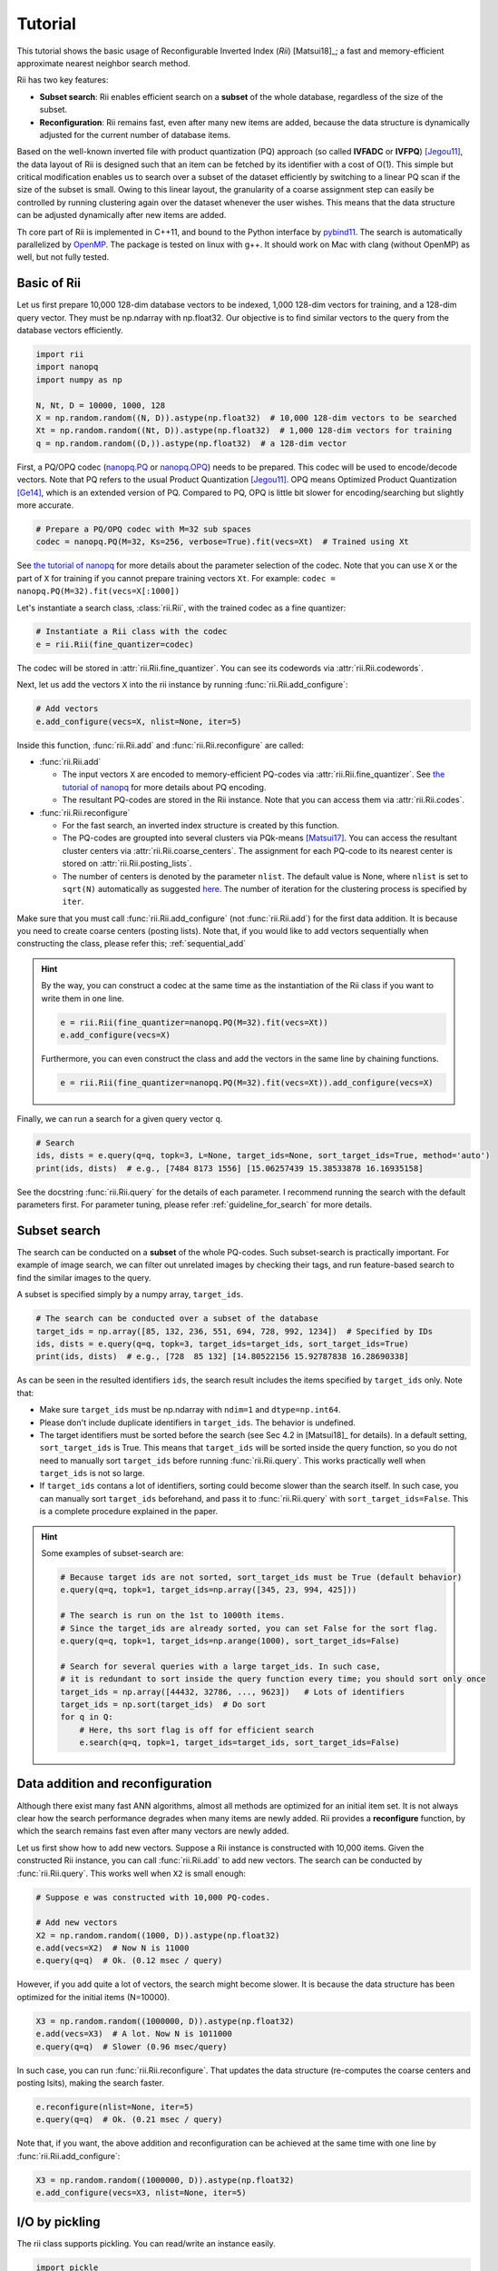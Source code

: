 Tutorial
==========




This tutorial shows the basic usage of Reconfigurable Inverted Index (*Rii*) [Matsui18]_;
a fast and memory-efficient approximate nearest neighbor search method.

Rii has two key features:

- **Subset search**: Rii enables efficient search
  on a **subset** of the whole database, regardless of the size of the subset.
- **Reconfiguration**: Rii remains fast, even after many new items are added,
  because the data structure is dynamically adjusted for the current
  number of database items.

Based on the well-known inverted file
with product quantization (PQ) approach (so called **IVFADC** or **IVFPQ**) [Jegou11]_,
the data layout of Rii is designed such that an item can be fetched
by its identifier with a cost of O(1).
This simple but critical modification enables us to search over a subset of the dataset efficiently
by switching to a linear PQ scan if the size of the subset is small.
Owing to this linear layout, the granularity of a coarse assignment step can easily be controlled
by running clustering again over the dataset whenever the user wishes.
This means that the data structure can be adjusted dynamically
after new items are added.


Th core part of Rii is implemented in C++11, and bound to the Python interface
by `pybind11 <https://github.com/pybind/pybind11>`_.
The search is automatically parallelized by `OpenMP <https://www.openmp.org/>`_.
The package is tested on linux with g++.
It should work on Mac with clang (without OpenMP) as well, but not fully tested.




Basic of Rii
------------


Let us first prepare 10,000 128-dim database vectors to be indexed,
1,000 128-dim vectors for training,
and a 128-dim query vector. They must be np.ndarray with np.float32.
Our objective is to find similar vectors to the query from the database vectors
efficiently.

.. code-block:: python

    import rii
    import nanopq
    import numpy as np

    N, Nt, D = 10000, 1000, 128
    X = np.random.random((N, D)).astype(np.float32)  # 10,000 128-dim vectors to be searched
    Xt = np.random.random((Nt, D)).astype(np.float32)  # 1,000 128-dim vectors for training
    q = np.random.random((D,)).astype(np.float32)  # a 128-dim vector

First, a PQ/OPQ codec
(`nanopq.PQ <https://nanopq.readthedocs.io/en/latest/source/api.html#product-quantization-pq>`_ or
`nanopq.OPQ <https://nanopq.readthedocs.io/en/latest/source/api.html#optimized-product-quantization-opq>`_)
needs to be prepared.
This codec will be used to encode/decode vectors.
Note that PQ refers to the usual Product Quantization [Jegou11]_.
OPQ means Optimized Product Quantization [Ge14]_, which is an extended version of PQ.
Compared to PQ, OPQ is little bit slower for encoding/searching but slightly more accurate.


.. code-block:: python

    # Prepare a PQ/OPQ codec with M=32 sub spaces
    codec = nanopq.PQ(M=32, Ks=256, verbose=True).fit(vecs=Xt)  # Trained using Xt

See `the tutorial of nanopq <https://nanopq.readthedocs.io/en/latest/source/tutorial.html>`_
for more details about the parameter selection of the codec.
Note that you can use ``X`` or the part of ``X`` for training if you
cannot prepare training vectors ``Xt``. For example: ``codec = nanopq.PQ(M=32).fit(vecs=X[:1000])``

Let's instantiate a search class, :class:`rii.Rii`, with the trained codec as a fine quantizer:

.. code-block:: python

    # Instantiate a Rii class with the codec
    e = rii.Rii(fine_quantizer=codec)

The codec will be stored in :attr:`rii.Rii.fine_quantizer`.
You can see its codewords via :attr:`rii.Rii.codewords`.

Next, let us add the vectors ``X`` into the rii instance
by running :func:`rii.Rii.add_configure`:

.. code-block:: python

    # Add vectors
    e.add_configure(vecs=X, nlist=None, iter=5)

Inside this function, :func:`rii.Rii.add` and :func:`rii.Rii.reconfigure` are called:

- :func:`rii.Rii.add`

  - The input vectors ``X`` are encoded to memory-efficient PQ-codes via :attr:`rii.Rii.fine_quantizer`.
    See `the tutorial of nanopq <https://nanopq.readthedocs.io/en/latest/source/tutorial.html>`_
    for more details about PQ encoding.

  - The resultant PQ-codes are stored in the Rii instance.
    Note that you can access them via :attr:`rii.Rii.codes`.

- :func:`rii.Rii.reconfigure`

  - For the fast search, an inverted index structure is created by this function.

  - The PQ-codes are groupted into several clusters via PQk-means [Matsui17]_.
    You can access the resultant cluster centers via :attr:`rii.Rii.coarse_centers`.
    The assignment for each PQ-code to its nearest center is stored on :attr:`rii.Rii.posting_lists`.

  - The number of centers is denoted by the parameter ``nlist``.
    The default value is None, where ``nlist`` is set to ``sqrt(N)`` automatically
    as suggested `here <https://github.com/facebookresearch/faiss/wiki/Index-IO,-index-factory,-cloning-and-hyper-parameter-tuning#guidelines>`_.
    The number of iteration for the clustering process
    is specified by ``iter``.

Make sure that you must call :func:`rii.Rii.add_configure` (not :func:`rii.Rii.add`)
for the first data addition. It is because you need to create coarse centers (posting lists).
Note that, if you would like to add vectors sequentially
when constructing the class, please refer this; :ref:`sequential_add`


.. hint::

    By the way, you can construct a codec at the same time as the instantiation of the Rii class
    if you want to write them in one line.

    .. code-block:: python

        e = rii.Rii(fine_quantizer=nanopq.PQ(M=32).fit(vecs=Xt))
        e.add_configure(vecs=X)

    Furthermore, you can even construct the class and add the vectors in the same line
    by chaining functions.

    .. code-block:: python

        e = rii.Rii(fine_quantizer=nanopq.PQ(M=32).fit(vecs=Xt)).add_configure(vecs=X)


Finally, we can run a search for a given query vector ``q``.

.. code-block:: python

    # Search
    ids, dists = e.query(q=q, topk=3, L=None, target_ids=None, sort_target_ids=True, method='auto')
    print(ids, dists)  # e.g., [7484 8173 1556] [15.06257439 15.38533878 16.16935158]


See the docstring :func:`rii.Rii.query` for the details of each parameter.
I recommend running the search with the default parameters first.
For parameter tuning, please refer
:ref:`guideline_for_search` for more details.







Subset search
-----------------

The search can be conducted on a **subset** of the whole PQ-codes.
Such subset-search is practically important. For example of image search,
we can filter out unrelated images by checking their tags, and run feature-based search
to find the similar images to the query.

A subset is specified simply by a numpy array, ``target_ids``.

.. code-block:: python

    # The search can be conducted over a subset of the database
    target_ids = np.array([85, 132, 236, 551, 694, 728, 992, 1234])  # Specified by IDs
    ids, dists = e.query(q=q, topk=3, target_ids=target_ids, sort_target_ids=True)
    print(ids, dists)  # e.g., [728  85 132] [14.80522156 15.92787838 16.28690338]

As can be seen in the resulted identifiers ``ids``, the search result includes
the items specified by ``target_ids`` only. Note that:

- Make sure ``target_ids`` must be np.ndarray with ``ndim=1`` and ``dtype=np.int64``.

- Please don't include duplicate identifiers in ``target_ids``. The behavior is undefined.

- The target identifiers must be sorted before the search (see Sec 4.2 in [Matsui18]_ for details).
  In a default setting, ``sort_target_ids`` is True. This means that
  ``target_ids`` will be sorted inside the query function, so you do not need to
  manually sort ``target_ids`` before running :func:`rii.Rii.query`.
  This works practically well when ``target_ids`` is not so large.

- If ``target_ids`` contans a lot of identifiers,
  sorting could become slower than the search itself.
  In such case, you can manually sort ``target_ids`` beforehand, and
  pass it to :func:`rii.Rii.query` with ``sort_target_ids=False``.
  This is a complete procedure explained in the paper.


.. hint::

    Some examples of subset-search are:

    .. code-block:: python

        # Because target ids are not sorted, sort_target_ids must be True (default behavior)
        e.query(q=q, topk=1, target_ids=np.array([345, 23, 994, 425]))

        # The search is run on the 1st to 1000th items.
        # Since the target_ids are already sorted, you can set False for the sort flag.
        e.query(q=q, topk=1, target_ids=np.arange(1000), sort_target_ids=False)

        # Search for several queries with a large target_ids. In such case,
        # it is redundant to sort inside the query function every time; you should sort only once
        target_ids = np.array([44432, 32786, ..., 9623])   # Lots of identifiers
        target_ids = np.sort(target_ids)  # Do sort
        for q in Q:
            # Here, ths sort flag is off for efficient search
            e.search(q=q, topk=1, target_ids=target_ids, sort_target_ids=False)


Data addition and reconfiguration
-------------------------------------

Although there exist many fast ANN algorithms,
almost all methods are optimized for an initial item set.
It is not always clear how the search performance degrades when many items are newly added.
Rii provides a **reconfigure** function, by which the search remains fast
even after many vectors are newly added.

Let us first show how to add new vectors.
Suppose a Rii instance is constructed with 10,000 items.
Given the constructed Rii instance,
you can call :func:`rii.Rii.add` to add new vectors.
The search can be conducted by :func:`rii.Rii.query`.
This works well when ``X2`` is small enough:

.. code-block:: python

    # Suppose e was constructed with 10,000 PQ-codes.

    # Add new vectors
    X2 = np.random.random((1000, D)).astype(np.float32)
    e.add(vecs=X2)  # Now N is 11000
    e.query(q=q)  # Ok. (0.12 msec / query)



However, if you add quite a lot of vectors,
the search might become slower.
It is because the data structure has been optimized for the initial items (N=10000).

.. code-block:: python

    X3 = np.random.random((1000000, D)).astype(np.float32)
    e.add(vecs=X3)  # A lot. Now N is 1011000
    e.query(q=q)  # Slower (0.96 msec/query)


In such case, you can run :func:`rii.Rii.reconfigure`.
That updates the data structure (re-computes the coarse centers and posting lsits),
making the search faster.

.. code-block:: python

    e.reconfigure(nlist=None, iter=5)
    e.query(q=q)  # Ok. (0.21 msec / query)


Note that, if you want, the above addition and reconfiguration
can be achieved at the same time with one line by
:func:`rii.Rii.add_configure`:

.. code-block:: python

    X3 = np.random.random((1000000, D)).astype(np.float32)
    e.add_configure(vecs=X3, nlist=None, iter=5)







I/O by pickling
------------------

The rii class supports pickling. You can read/write an instance easily.

.. code-block:: python

    import pickle

    with open('rii.pkl', 'wb') as f:
        pickle.dump(e, f)

    with open('rii.pkl', 'rb') as f:
        e_dumped = pickle.load(f)  # e_dumped is identical to e



Utility functions
-----------------

There are some utility functions: :func:`rii.Rii.print_params`, :func:`rii.Rii.clear`,
and :func:`rii.Rii.merge`.

.. code-block:: python

    # Print the current parameters
    e.print_params()

    # Delete all PQ-codes and posting lists. fine_quantizer is kept.
    e.clear()

    # You can merge two Rii instances if they have the same fine_quantizer
    e1 = rii.Rii(fine_quantizer=codec)
    e2 = rii.Rii(fine_quantizer=codec)
    e1.add_reconfigure(vecs=X1)
    e2.add_reconfigure(vecs=X2)
    e1.merge(e2)  # e1 will have (PQ-codes of) both X1 and X2




More examples
-----------------

See more advanced examples as follows

- `Simple tag search <https://github.com/matsui528/rii/tree/master/examples/tag_search/simple_tag_search.ipynb>`_






.. [Jegou11] H. Jegou, M. Douze, and C. Schmid, "Product Quantization for Nearest Neighbor Search", IEEE TPAMI 2011
.. [Ge14] T. Ge, K. He, Q. Ke, and J. Sun, "Optimized Product Quantization", IEEE TPAMI 2014
.. [Matsui17] Y. Matsui, K. Ogaki, T. Yamasaki, and K. Aizawa, "PQk-means: Billion-scale Clustering for Product-quantized Codes", ACM Multimedia 2017